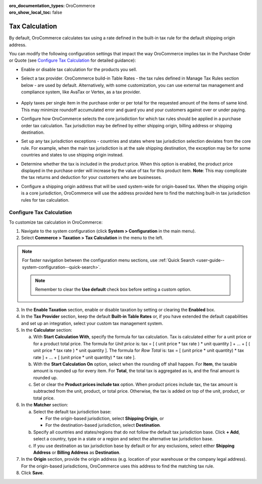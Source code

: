 :oro_documentation_types: OroCommerce
:oro_show_local_toc: false

.. _user-guide--taxes--tax-configuration:


Tax Calculation
^^^^^^^^^^^^^^^

.. begin

By default, OroCommerce calculates tax using a rate defined in the built-in tax rule for the default shipping origin address.

You can modify the following configuration settings that impact the way OroCommerce implies tax in the Purchase Order or Quote (see `Configure Tax Calculation`_ for detailed guidance):

- Enable or disable tax calculation for the products you sell.

- Select a tax provider. OroCommerce build-in Table Rates - the tax rules defined in Manage Tax Rules section below - are used by default. Alternatively, with some customization, you can use external tax management and compliance system, like AvaTax or Vertex, as a tax provider.

     .. comment See `Integration with external tax management systems </user-guide/taxes/index#integration-with-external-tax-management-systems>`_ for more information.

- Apply taxes per single item in the purchase order or per total for the requested amount of the items of same kind. This may minimize roundoff accumulated error and guard you and your customers against over or under paying.

- Configure how OroCommerce selects the core jurisdiction for which tax rules should be applied in a purchase order tax calculation. Tax jurisdiction may be defined by either shipping origin, billing address or shipping destination.

- Set up any tax jurisdiction exceptions - countries and states where tax jurisdiction selection deviates from the core rule. For example, when the main tax jurisdiction is at the sale shipping destination, the exception may be for some countries and states to use shipping origin instead.

- Determine whether the tax is included in the product price. When this option is enabled, the product price displayed in the purchase order will increase by the value of tax for this product item. **Note**: This may complicate the tax returns and deduction for your customers who are businesses.

- Configure a shipping origin address that will be used system-wide for origin-based tax. When the shipping origin is a core jurisdiction, OroCommerce will use the address provided here to find the matching built-in tax jurisdiction rules for tax calculation.

Configure Tax Calculation
~~~~~~~~~~~~~~~~~~~~~~~~~

To customize tax calculation in OroCommerce:

1. Navigate to the system configuration (click **System > Configuration** in the main menu).
2. Select **Commerce > Taxation > Tax Calculation** in the menu to the left.

.. note::
   For faster navigation between the configuration menu sections, use :ref:`Quick Search <user-guide--system-configuration--quick-search>`.

   .. image:: /user/img/system/config_commerce/taxation/TaxCalculation.png

   .. note:: Remember to clear the **Use default** check box before setting a custom option.

3. In the **Enable Taxation** section, enable or disable taxation by setting or clearing the **Enabled** box.

4. In the **Tax Provider** section, keep the default **Built-in Table Rates** or, if you have extended the default capabilities and set up an integration, select your custom tax management system.

5. In the **Calculator** section:

   a) With **Start Calculation With**, specify the formula for tax calculation. Tax is calculated either for a unit price or for a product total price. The formula for *Unit price* is:
      tax = [ ( unit price * tax rate ) * unit quantity ] + ... + [ ( unit price * tax rate ) * unit quantity ].
      The formula for *Row Total* is:
      tax = [ (unit price * unit quantity) * tax rate ] + ... + [ (unit price * unit quantity) * tax rate ].
   b) With the **Start Calculation On** option, select when the rounding off shall happen. For **Item**, the taxable amount is rounded up for every item. For **Total**, the total tax is aggregated as is, and the final amount is rounded up.

   c) Set or clear the **Product prices include tax** option. When product prices include tax, the tax amount is subtracted from the unit, product, or total price. Otherwise, the tax is added on top of the unit, product, or total price.

6. In the **Matcher** section:

   a) Select the default tax jurisdiction base:

      * For the origin-based jurisdiction, select **Shipping Origin**, or

      * For the destination-based jurisdiction, select **Destination**.

   b) Specify all countries and states/regions that do not follow the default tax jurisdiction base. Click **+ Add**, select a country, type in a state or a region and select the alternative tax jurisdiction base.

   c) If you use destination as tax jurisdiction base by default or for any exclusions, select either **Shipping Address** or **Billing Address** as **Destination**.

7. In the **Origin** section, provide the origin address (e.g. location of your warehouse or the company legal address). For the origin-based jurisdictions, OroCommerce uses this address to find the matching tax rule.

8. Click **Save**.

